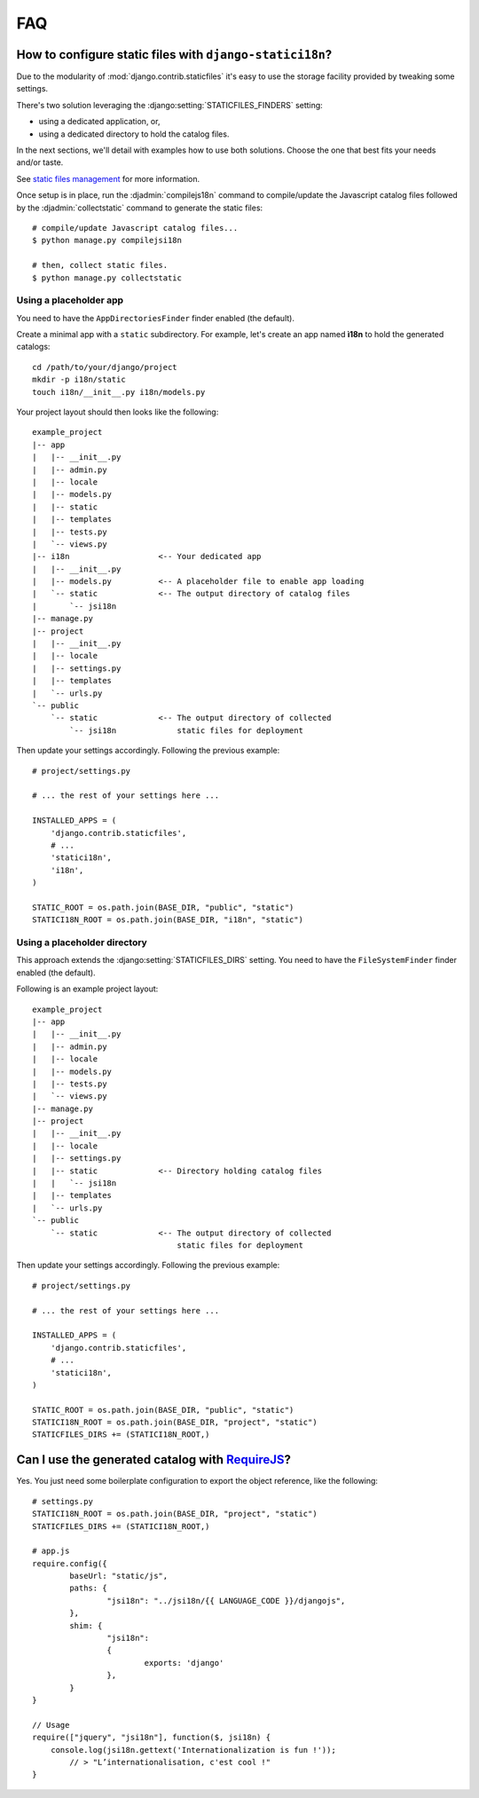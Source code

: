FAQ
===

.. _staticfiles-configuration:

How to configure static files with ``django-statici18n``?
---------------------------------------------------------

Due to the modularity of :mod:`django.contrib.staticfiles` it's easy to use
the storage facility provided by tweaking some settings.

There's two solution leveraging the :django:setting:`STATICFILES_FINDERS`
setting:

* using a dedicated application, or,

* using a dedicated directory to hold the catalog files.

In the next sections, we'll detail with examples how to use both solutions.
Choose the one that best fits your needs and/or taste.

See `static files management`_ for more information.

Once setup is in place, run the :djadmin:`compilejs18n` command to
compile/update the Javascript catalog files followed by the
:djadmin:`collectstatic` command to generate the static files::

    # compile/update Javascript catalog files...
    $ python manage.py compilejsi18n

    # then, collect static files.
    $ python manage.py collectstatic


.. _static files management: http://django.readthedocs.org/en/1.6.x/ref/contrib/staticfiles/


.. _staticfiles-app-configuration:

Using a placeholder app
~~~~~~~~~~~~~~~~~~~~~~~

You need to have the ``AppDirectoriesFinder`` finder enabled (the default).

Create a minimal app with a ``static`` subdirectory. For example, let's create
an app named **ì18n** to hold the generated catalogs::

    cd /path/to/your/django/project
    mkdir -p i18n/static
    touch i18n/__init__.py i18n/models.py

Your project layout should then looks like the following::

    example_project
    |-- app
    |   |-- __init__.py
    |   |-- admin.py
    |   |-- locale
    |   |-- models.py
    |   |-- static
    |   |-- templates
    |   |-- tests.py
    |   `-- views.py
    |-- i18n                   <-- Your dedicated app
    |   |-- __init__.py
    |   |-- models.py          <-- A placeholder file to enable app loading
    |   `-- static             <-- The output directory of catalog files
    |       `-- jsi18n
    |-- manage.py
    |-- project
    |   |-- __init__.py
    |   |-- locale
    |   |-- settings.py
    |   |-- templates
    |   `-- urls.py
    `-- public
        `-- static             <-- The output directory of collected
            `-- jsi18n             static files for deployment

Then update your settings accordingly. Following the previous example::

    # project/settings.py

    # ... the rest of your settings here ...

    INSTALLED_APPS = (
        'django.contrib.staticfiles',
        # ...
        'statici18n',
        'i18n',
    )

    STATIC_ROOT = os.path.join(BASE_DIR, "public", "static")
    STATICI18N_ROOT = os.path.join(BASE_DIR, "i18n", "static")


.. _staticfiles-directory-configuration:

Using a placeholder directory
~~~~~~~~~~~~~~~~~~~~~~~~~~~~~

This approach extends the :django:setting:`STATICFILES_DIRS` setting.
You need to have the ``FileSystemFinder`` finder enabled (the default).

Following is an example project layout::

    example_project
    |-- app
    |   |-- __init__.py
    |   |-- admin.py
    |   |-- locale
    |   |-- models.py
    |   |-- tests.py
    |   `-- views.py
    |-- manage.py
    |-- project
    |   |-- __init__.py
    |   |-- locale
    |   |-- settings.py
    |   |-- static             <-- Directory holding catalog files
    |   |   `-- jsi18n
    |   |-- templates
    |   `-- urls.py
    `-- public
        `-- static             <-- The output directory of collected
                                   static files for deployment

Then update your settings accordingly. Following the previous example::

    # project/settings.py

    # ... the rest of your settings here ...

    INSTALLED_APPS = (
        'django.contrib.staticfiles',
        # ...
        'statici18n',
    )

    STATIC_ROOT = os.path.join(BASE_DIR, "public", "static")
    STATICI18N_ROOT = os.path.join(BASE_DIR, "project", "static")
    STATICFILES_DIRS += (STATICI18N_ROOT,)


Can I use the generated catalog with RequireJS_?
------------------------------------------------

Yes. You just need some boilerplate configuration to export the object
reference, like the following::

    # settings.py
    STATICI18N_ROOT = os.path.join(BASE_DIR, "project", "static")
    STATICFILES_DIRS += (STATICI18N_ROOT,)

    # app.js
    require.config({
            baseUrl: "static/js",
            paths: {
                    "jsi18n": "../jsi18n/{{ LANGUAGE_CODE }}/djangojs",
            },
            shim: {
                    "jsi18n":
                    {
                            exports: 'django'
                    },
            }
    }

    // Usage
    require(["jquery", "jsi18n"], function($, jsi18n) {
        console.log(jsi18n.gettext('Internationalization is fun !'));
            // > "L’internationalisation, c'est cool !"
    }

.. _RequireJS: http://requirejs.org/
